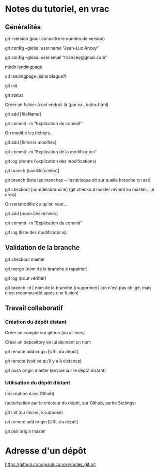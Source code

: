 * Notes du tutoriel, en vrac

** Généralités

git --version
(pour connaître le numéro de version)

git config --global user.name "Jean-Luc Ancey"

git config --global user.email "triancey@gmail.com"

mkdir landingpage

cd landingpage
(sans blague?)

git init

git status

Créer un fichier à cet endroit là (par ex., index.html)

git add [fileName]

git commit -m "Explication du commit"

On modifie les fichiers...

git add [fichiers modifiés]

git commit -m "Explication de la modification"

git log
(donne l'explication des modifications)

git branch [nomQu'onVeut]

git branch
(liste les branches -- l'astérisque dit sur quelle branche on est)

git checkout [nomdelabranche]
(git checkout master revient au master... je crois)

On reremodifie ce qu'on veut...

git add [nomsDesFichiers]

git commit -m "Explication du commit"

git log
(liste des modifications)

** Validation de la branche

git checkout master

git merge [nom de la branche à rapatrier]

git log
(pour vérifier)

git branch -d [ nom de la branche à supprimer]
(on n'est pas obligé, mais c'est recommandé après une fusion)

** Travail collaboratif

*** Création du dépôt distant

Créer un compte sur github (ou ailleurs)

Créer un depository en lui donnant un nom

git remote add origin [URL du dépôt]

git remote
(voit ce qu'il y a à distance)

git push origin master
(envoie sur le dépôt distant)

*** Utilisation du dépôt distant

(inscription dans Github)

(autorisation par le créateur du dépôt, sur Github, partie Settings)

git init
(du moins je suppose)

git remote add origin [URL du dépôt]

git pull origin master

* Adresse d'un dépôt

https://github.com/jeanlucancey/notes_git.git
